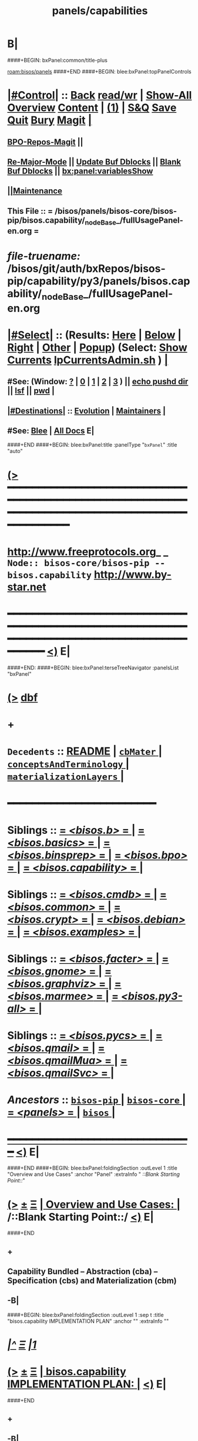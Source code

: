 * B|
####+BEGIN: bxPanel:common/title-plus
#+title: panels/capabilities
#+roam_tags: branch
#+roam_key: bisos/panels/capabilities
[[roam:bisos/panels]]
####+END
####+BEGIN: blee:bxPanel:topPanelControls
*  [[elisp:(org-cycle)][|#Control|]] :: [[elisp:(blee:bnsm:menu-back)][Back]] [[elisp:(toggle-read-only)][read/wr]] | [[elisp:(show-all)][Show-All]]  [[elisp:(org-shifttab)][Overview]]  [[elisp:(progn (org-shifttab) (org-content))][Content]] | [[elisp:(delete-other-windows)][(1)]] | [[elisp:(progn (save-buffer) (kill-buffer))][S&Q]] [[elisp:(save-buffer)][Save]] [[elisp:(kill-buffer)][Quit]] [[elisp:(bury-buffer)][Bury]]  [[elisp:(magit)][Magit]]  [[elisp:(org-cycle)][| ]]
**  [[elisp:(bap:magit:bisos:current-bpo-repos/visit)][BPO-Repos-Magit]] ||
**  [[elisp:(blee:buf:re-major-mode)][Re-Major-Mode]] ||  [[elisp:(org-dblock-update-buffer-bx)][Update Buf Dblocks]] || [[elisp:(org-dblock-bx-blank-buffer)][Blank Buf Dblocks]] || [[elisp:(bx:panel:variablesShow)][bx:panel:variablesShow]]
**  [[elisp:(blee:menu-sel:comeega:maintenance:popupMenu)][||Maintenance]]
**  This File :: *= /bisos/panels/bisos-core/bisos-pip/bisos.capability/_nodeBase_/fullUsagePanel-en.org =*
* /file-truename:/  /bisos/git/auth/bxRepos/bisos-pip/capability/py3/panels/bisos.capability/_nodeBase_/fullUsagePanel-en.org
*  [[elisp:(org-cycle)][|#Select|]]  :: (Results: [[elisp:(blee:bnsm:results-here)][Here]] | [[elisp:(blee:bnsm:results-split-below)][Below]] | [[elisp:(blee:bnsm:results-split-right)][Right]] | [[elisp:(blee:bnsm:results-other)][Other]] | [[elisp:(blee:bnsm:results-popup)][Popup]]) (Select:  [[elisp:(lsip-local-run-command "lpCurrentsAdmin.sh -i currentsGetThenShow")][Show Currents]]  [[elisp:(lsip-local-run-command "lpCurrentsAdmin.sh")][lpCurrentsAdmin.sh]] ) [[elisp:(org-cycle)][| ]]
**  #See:  (Window: [[elisp:(blee:bnsm:results-window-show)][?]] | [[elisp:(blee:bnsm:results-window-set 0)][0]] | [[elisp:(blee:bnsm:results-window-set 1)][1]] | [[elisp:(blee:bnsm:results-window-set 2)][2]] | [[elisp:(blee:bnsm:results-window-set 3)][3]] ) || [[elisp:(lsip-local-run-command-here "echo pushd dest")][echo pushd dir]] || [[elisp:(lsip-local-run-command-here "lsf")][lsf]] || [[elisp:(lsip-local-run-command-here "pwd")][pwd]] |
**  [[elisp:(org-cycle)][|#Destinations|]] :: [[Evolution]] | [[Maintainers]]  [[elisp:(org-cycle)][| ]]
**  #See:  [[elisp:(bx:bnsm:top:panel-blee)][Blee]] | [[elisp:(bx:bnsm:top:panel-listOfDocs)][All Docs]]  E|
####+END
####+BEGIN: blee:bxPanel:title :panelType "=bxPanel=" :title "auto"
* [[elisp:(show-all)][(>]] ━━━━━━━━━━━━━━━━━━━━━━━━━━━━━━━━━━━━━━━━━━━━━━━━━━━━━━━━━━━━━━━━━━━━━━━━━━━━━━━━━━━━━━━━━━━━━━━━━
*   [[img-link:file:/bisos/blee/env/images/fpfByStarElipseTop-50.png][http://www.freeprotocols.org]]_ _   ~Node:: bisos-core/bisos-pip -- bisos.capability~   [[img-link:file:/bisos/blee/env/images/fpfByStarElipseBottom-50.png][http://www.by-star.net]]
* ━━━━━━━━━━━━━━━━━━━━━━━━━━━━━━━━━━━━━━━━━━━━━━━━━━━━━━━━━━━━━━━━━━━━━━━━━━━━━━━━━━━━━━━━━━━━━  [[elisp:(org-shifttab)][<)]] E|
####+END:
####+BEGIN: blee:bxPanel:terseTreeNavigator :panelsList "bxPanel"
* [[elisp:(show-all)][(>]] [[elisp:(describe-function 'org-dblock-write:blee:bxPanel:terseTreeNavigator)][dbf]]
* +
*   =Decedents=  :: [[elisp:(blee:bnsm:panel-goto "/bisos/panels/bisos-core/bisos-pip/bisos.capability/README")][README]] *|* [[elisp:(blee:bnsm:panel-goto "/bisos/panels/bisos-core/bisos-pip/bisos.capability/cbMater/_nodeBase_")][ =cbMater= ]] *|* [[elisp:(blee:bnsm:panel-goto "/bisos/panels/bisos-core/bisos-pip/bisos.capability/conceptsAndTerminology/_nodeBase_")][ =conceptsAndTerminology= ]] *|* [[elisp:(blee:bnsm:panel-goto "/bisos/panels/bisos-core/bisos-pip/bisos.capability/materializationLayers/_nodeBase_")][ =materializationLayers= ]] *|*
*                                        *━━━━━━━━━━━━━━━━━━━━━━━━*
*   *Siblings*   :: [[elisp:(blee:bnsm:panel-goto "/bisos/panels/bisos-core/bisos-pip/bisos.b/_nodeBase_")][ = /<bisos.b>/ = ]] *|* [[elisp:(blee:bnsm:panel-goto "/bisos/panels/bisos-core/bisos-pip/bisos.basics/_nodeBase_")][ = /<bisos.basics>/ = ]] *|* [[elisp:(blee:bnsm:panel-goto "/bisos/panels/bisos-core/bisos-pip/bisos.binsprep/_nodeBase_")][ = /<bisos.binsprep>/ = ]] *|* [[elisp:(blee:bnsm:panel-goto "/bisos/panels/bisos-core/bisos-pip/bisos.bpo/_nodeBase_")][ = /<bisos.bpo>/ = ]] *|* [[elisp:(blee:bnsm:panel-goto "/bisos/panels/bisos-core/bisos-pip/bisos.capability/_nodeBase_")][ = /<bisos.capability>/ = ]] *|*
*   *Siblings*   :: [[elisp:(blee:bnsm:panel-goto "/bisos/panels/bisos-core/bisos-pip/bisos.cmdb/_nodeBase_")][ = /<bisos.cmdb>/ = ]] *|* [[elisp:(blee:bnsm:panel-goto "/bisos/panels/bisos-core/bisos-pip/bisos.common/_nodeBase_")][ = /<bisos.common>/ = ]] *|* [[elisp:(blee:bnsm:panel-goto "/bisos/panels/bisos-core/bisos-pip/bisos.crypt/_nodeBase_")][ = /<bisos.crypt>/ = ]] *|* [[elisp:(blee:bnsm:panel-goto "/bisos/panels/bisos-core/bisos-pip/bisos.debian/_nodeBase_")][ = /<bisos.debian>/ = ]] *|* [[elisp:(blee:bnsm:panel-goto "/bisos/panels/bisos-core/bisos-pip/bisos.examples/_nodeBase_")][ = /<bisos.examples>/ = ]] *|*
*   *Siblings*   :: [[elisp:(blee:bnsm:panel-goto "/bisos/panels/bisos-core/bisos-pip/bisos.facter/_nodeBase_")][ = /<bisos.facter>/ = ]] *|* [[elisp:(blee:bnsm:panel-goto "/bisos/panels/bisos-core/bisos-pip/bisos.gnome/_nodeBase_")][ = /<bisos.gnome>/ = ]] *|* [[elisp:(blee:bnsm:panel-goto "/bisos/panels/bisos-core/bisos-pip/bisos.graphviz/_nodeBase_")][ = /<bisos.graphviz>/ = ]] *|* [[elisp:(blee:bnsm:panel-goto "/bisos/panels/bisos-core/bisos-pip/bisos.marmee/_nodeBase_")][ = /<bisos.marmee>/ = ]] *|* [[elisp:(blee:bnsm:panel-goto "/bisos/panels/bisos-core/bisos-pip/bisos.py3-all/_nodeBase_")][ = /<bisos.py3-all>/ = ]] *|*
*   *Siblings*   :: [[elisp:(blee:bnsm:panel-goto "/bisos/panels/bisos-core/bisos-pip/bisos.pycs/_nodeBase_")][ = /<bisos.pycs>/ = ]] *|* [[elisp:(blee:bnsm:panel-goto "/bisos/panels/bisos-core/bisos-pip/bisos.qmail/_nodeBase_")][ = /<bisos.qmail>/ = ]] *|* [[elisp:(blee:bnsm:panel-goto "/bisos/panels/bisos-core/bisos-pip/bisos.qmailMua/_nodeBase_")][ = /<bisos.qmailMua>/ = ]] *|* [[elisp:(blee:bnsm:panel-goto "/bisos/panels/bisos-core/bisos-pip/bisos.qmailSvc/_nodeBase_")][ = /<bisos.qmailSvc>/ = ]] *|*
*   /Ancestors/  :: [[elisp:(blee:bnsm:panel-goto "//bisos/panels/bisos-core/bisos-pip/_nodeBase_")][ =bisos-pip= ]] *|* [[elisp:(blee:bnsm:panel-goto "//bisos/panels/bisos-core/_nodeBase_")][ =bisos-core= ]] *|* [[elisp:(blee:bnsm:panel-goto "//bisos/panels/_nodeBase_")][ = /<panels>/ = ]] *|* [[elisp:(dired "//bisos")][ ~bisos~ ]] *|*
*                                   _━━━━━━━━━━━━━━━━━━━━━━━━━━━━━━_                          [[elisp:(org-shifttab)][<)]] E|
####+END
####+BEGIN: blee:bxPanel:foldingSection :outLevel 1 :title "Overview and Use Cases" :anchor "Panel" :extraInfo "  /::Blank Starting Point::/"
* [[elisp:(show-all)][(>]]  _[[elisp:(blee:menu-sel:outline:popupMenu)][±]]_  _[[elisp:(blee:menu-sel:navigation:popupMenu)][Ξ]]_       [[elisp:(outline-show-subtree+toggle)][| *Overview and Use Cases:* |]] <<Panel>>   /::Blank Starting Point::/  [[elisp:(org-shifttab)][<)]] E|
####+END
** +
** Capability Bundled -- Abstraction (cba) -- Specification (cbs) and Materialization (cbm)
** -B|
####+BEGIN: blee:bxPanel:foldingSection :outLevel 1 :sep t :title "bisos.capability IMPLEMENTATION PLAN" :anchor "" :extraInfo ""
* /[[elisp:(beginning-of-buffer)][|^]]  [[elisp:(blee:menu-sel:navigation:popupMenu)][Ξ]] [[elisp:(delete-other-windows)][|1]]/
* [[elisp:(show-all)][(>]]  _[[elisp:(blee:menu-sel:outline:popupMenu)][±]]_  _[[elisp:(blee:menu-sel:navigation:popupMenu)][Ξ]]_       [[elisp:(outline-show-subtree+toggle)][| *bisos.capability IMPLEMENTATION PLAN:* |]]    [[elisp:(org-shifttab)][<)]] E|
####+END
** +
** -B|
* +
* SEE /bisos/git/auth/bxRepos/blee-binders/capabilities/materializationLayers/_nodeBase_/fullUsagePanel-en.org
* =BISOS Capability Bundles= are facilities that provide for augmentation of BPO-Platforms.
* Capability Bundles can be /Materialized/. The Meterialized Capability can be in the form of
* <<MaterializedCapabilityForm>>:
*  1) _be_     == A BISOS Enhancement (Emacs 30 for Deb 12) Think of these as /Optional Feature/
*  2) _ue_     == A Usage Enhancement (eg LCNT, MARMEE) --- Think of These As /Apps/
*  3) _is_     == An Independent Service (eg DHCP) --- /Service Component/
*  4) _wvds_   == A Web Vir Dom Service (eg https://1.mohsen.banan.byname.net)  --- /Complete Web Service/
*  5) _mvds_   == A Mail Vir Dom Service (eg mailto:main@1.mohsen.banan.byname.net) --- /Complete Mail Service/
* ---
* <<BpoQualifier>>:  MaterializedCapabilityFormQualifier
*  -) _d_     == Data Object -- Materialization includes a dedicated BPO in addition to Platform-BPO
*  -) _o_     == PBS Object -- Materialization is based on specified (Portable ByStar Service) PBS-BPO
*  -) _u_     == Usage Object -- Materialization is based on specified UsgEnv-BPO
*  -) _p_     == Platform    -- Materialization is based on Platform-BPO (Site-BPO -s not used)
*  -) _s_     == Site        -- Materialization is based on Site-BPO in addition to Platform-BPO
* ---
* <<CapabilityType>>:   Type of Capability -- Usually refering to  cbMater-{[[CapabilityType]]}-niche.cs
* ---
* <<CapabilityParticular>>:  The Particular Name given for specialization of [[CapabilityType]]. Use "generic" when none.
* ---
* Capability Bundles can contain other Capability Bundles. For example a web virdom service contains indipendent services
* ---
* Capability Bundles are Applicable to Network Abodes. For example, you can only run a VPN service in the Exposed-Rim.
* ---
* Materialization starts always in the context of the Platform-BPO but additional BPOs can also be relevant.
* For example the data of a DNS server is contained along with the Capability Bundle.
* ---
* Capability Materialization is done with the bisos.capMater package.
*  /capMater Specification Files/ (Capability Bundle Materialization Specification File)  resides in the
* sys/cap repo of BPO-Platform. The ~bpo/sys/cap/cbMaterManage.cs (similar to ~bpo/sys/bin/cntnrAssemble.sh).
* ---
* Naming convention for /capMater Specification Files/ is as follows:
*     cbMater-{[[MaterializedCapabilityForm]]}-{[[BpoQualifier]]}-{[[CapabilityType]]}-{[[CapabilityParticular]]}-niche.cs
* Example   cbMater-is-o-geneweb-simpsonFamily-niche.cs
* ---
* Execution of /capMater Specification Files/ results in:
*  Indication of activation in:   /bisos/var/cap/cbMater-is-o-geneweb-simpsonFamily-niche.cs/fileParameter
*  Indication of activation in:   /bisos/log/cap/cbMater-is-o-geneweb-simpsonFamily-niche.cs/dateTag
*      ==============  _Implementation Layers  bisos.capability_  ==================
* bisos.capability  as common bisos module.
* Three layers:
* 1) Abstraction Layer (cba) 2) Specification Layer (cbs) 3) Materialization Layer (cbm)
* -B|
####+BEGIN: blee:bxPanel:separator :outLevel 1
* /[[elisp:(beginning-of-buffer)][|^]] [[elisp:(blee:menu-sel:navigation:popupMenu)][==]] [[elisp:(delete-other-windows)][|1]]/
####+END
####+BEGIN: blee:bxPanel:evolution
* [[elisp:(show-all)][(>]] [[elisp:(describe-function 'org-dblock-write:blee:bxPanel:evolution)][dbf]]
*                                   _━━━━━━━━━━━━━━━━━━━━━━━━━━━━━━_
* [[elisp:(show-all)][|n]]  _[[elisp:(blee:menu-sel:outline:popupMenu)][±]]_  _[[elisp:(blee:menu-sel:navigation:popupMenu)][Ξ]]_     [[elisp:(org-cycle)][| *Maintenance:* | ]]  [[elisp:(blee:menu-sel:agenda:popupMenu)][||Agenda]]  <<Evolution>>  [[elisp:(org-shifttab)][<)]] E|
####+END
####+BEGIN: blee:bxPanel:foldingSection :outLevel 2 :title "Notes, Ideas, Tasks, Agenda" :anchor "Tasks"
** [[elisp:(show-all)][(>]]  _[[elisp:(blee:menu-sel:outline:popupMenu)][±]]_  _[[elisp:(blee:menu-sel:navigation:popupMenu)][Ξ]]_       [[elisp:(outline-show-subtree+toggle)][| /Notes, Ideas, Tasks, Agenda:/ |]] <<Tasks>>   [[elisp:(org-shifttab)][<)]] E|
####+END
*** TODO Some Idea
####+BEGIN: blee:bxPanel:evolutionMaintainers
** [[elisp:(show-all)][(>]] [[elisp:(describe-function 'org-dblock-write:blee:bxPanel:evolutionMaintainers)][dbf]]
** [[elisp:(show-all)][|n]]  _[[elisp:(blee:menu-sel:outline:popupMenu)][±]]_  _[[elisp:(blee:menu-sel:navigation:popupMenu)][Ξ]]_       [[elisp:(org-cycle)][| /Bug Reports, Development Team:/ | ]]  <<Maintainers>>
***  Problem Report                       ::   [[elisp:(find-file "")][Send debbug Email]]
***  Maintainers                          ::   [[bbdb:Mohsen.*Banan]]  :: http://mohsen.1.banan.byname.net  E|
####+END
* B|
####+BEGIN: blee:bxPanel:footerPanelControls
* [[elisp:(show-all)][(>]] ━━━━━━━━━━━━━━━━━━━━━━━━━━━━━━━━━━━━━━━━━━━━━━━━━━━━━━━━━━━━━━━━━━━━━━━━━━━━━━━━━━━━━━━━━━━━━━━━━
* /Footer Controls/ ::  [[elisp:(blee:bnsm:menu-back)][Back]]  [[elisp:(toggle-read-only)][toggle-read-only]]  [[elisp:(show-all)][Show-All]]  [[elisp:(org-shifttab)][Cycle Glob Vis]]  [[elisp:(delete-other-windows)][1 Win]]  [[elisp:(save-buffer)][Save]]   [[elisp:(kill-buffer)][Quit]]  [[elisp:(org-shifttab)][<)]] E|
####+END
####+BEGIN: blee:bxPanel:footerOrgParams
* [[elisp:(show-all)][(>]] [[elisp:(describe-function 'org-dblock-write:blee:bxPanel:footerOrgParams)][dbf]]
* [[elisp:(show-all)][|n]]  _[[elisp:(blee:menu-sel:outline:popupMenu)][±]]_  _[[elisp:(blee:menu-sel:navigation:popupMenu)][Ξ]]_     [[elisp:(org-cycle)][| *= Org-Mode Local Params: =* | ]]
#+STARTUP: overview
#+STARTUP: lognotestate
#+STARTUP: inlineimages
#+SEQ_TODO: TODO WAITING DELEGATED | DONE DEFERRED CANCELLED
#+TAGS: @desk(d) @home(h) @work(w) @withInternet(i) @road(r) call(c) errand(e)
#+CATEGORY: N:capabilities

####+END
####+BEGIN: blee:bxPanel:footerEmacsParams :primMode "org-mode"
* [[elisp:(show-all)][(>]] [[elisp:(describe-function 'org-dblock-write:blee:bxPanel:footerEmacsParams)][dbf]]
* [[elisp:(show-all)][|n]]  _[[elisp:(blee:menu-sel:outline:popupMenu)][±]]_  _[[elisp:(blee:menu-sel:navigation:popupMenu)][Ξ]]_     [[elisp:(org-cycle)][| *= Emacs Local Params: =* | ]]
# Local Variables:
# eval: (setq-local toc-org-max-depth 4)
# eval: (setq-local ~selectedSubject "noSubject")
# eval: (setq-local ~primaryMajorMode 'org-mode)
# eval: (setq-local ~blee:panelUpdater nil)
# eval: (setq-local ~blee:dblockEnabler nil)
# eval: (setq-local ~blee:dblockController "interactive")
# eval: (img-link-overlays)
# eval: (set-fill-column 115)
# eval: (blee:fill-column-indicator/enable)
# eval: (bx:load-file:ifOneExists "./panelActions.el")
# End:

####+END
